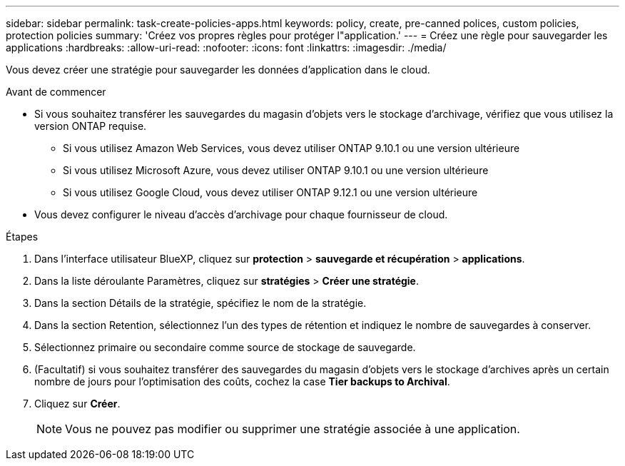 ---
sidebar: sidebar 
permalink: task-create-policies-apps.html 
keywords: policy, create, pre-canned polices, custom policies, protection policies 
summary: 'Créez vos propres règles pour protéger l"application.' 
---
= Créez une règle pour sauvegarder les applications
:hardbreaks:
:allow-uri-read: 
:nofooter: 
:icons: font
:linkattrs: 
:imagesdir: ./media/


[role="lead"]
Vous devez créer une stratégie pour sauvegarder les données d'application dans le cloud.

.Avant de commencer
* Si vous souhaitez transférer les sauvegardes du magasin d'objets vers le stockage d'archivage, vérifiez que vous utilisez la version ONTAP requise.
+
** Si vous utilisez Amazon Web Services, vous devez utiliser ONTAP 9.10.1 ou une version ultérieure
** Si vous utilisez Microsoft Azure, vous devez utiliser ONTAP 9.10.1 ou une version ultérieure
** Si vous utilisez Google Cloud, vous devez utiliser ONTAP 9.12.1 ou une version ultérieure


* Vous devez configurer le niveau d'accès d'archivage pour chaque fournisseur de cloud.


.Étapes
. Dans l'interface utilisateur BlueXP, cliquez sur *protection* > *sauvegarde et récupération* > *applications*.
. Dans la liste déroulante Paramètres, cliquez sur *stratégies* > *Créer une stratégie*.
. Dans la section Détails de la stratégie, spécifiez le nom de la stratégie.
. Dans la section Retention, sélectionnez l'un des types de rétention et indiquez le nombre de sauvegardes à conserver.
. Sélectionnez primaire ou secondaire comme source de stockage de sauvegarde.
. (Facultatif) si vous souhaitez transférer des sauvegardes du magasin d'objets vers le stockage d'archives après un certain nombre de jours pour l'optimisation des coûts, cochez la case *Tier backups to Archival*.
. Cliquez sur *Créer*.
+

NOTE: Vous ne pouvez pas modifier ou supprimer une stratégie associée à une application.


